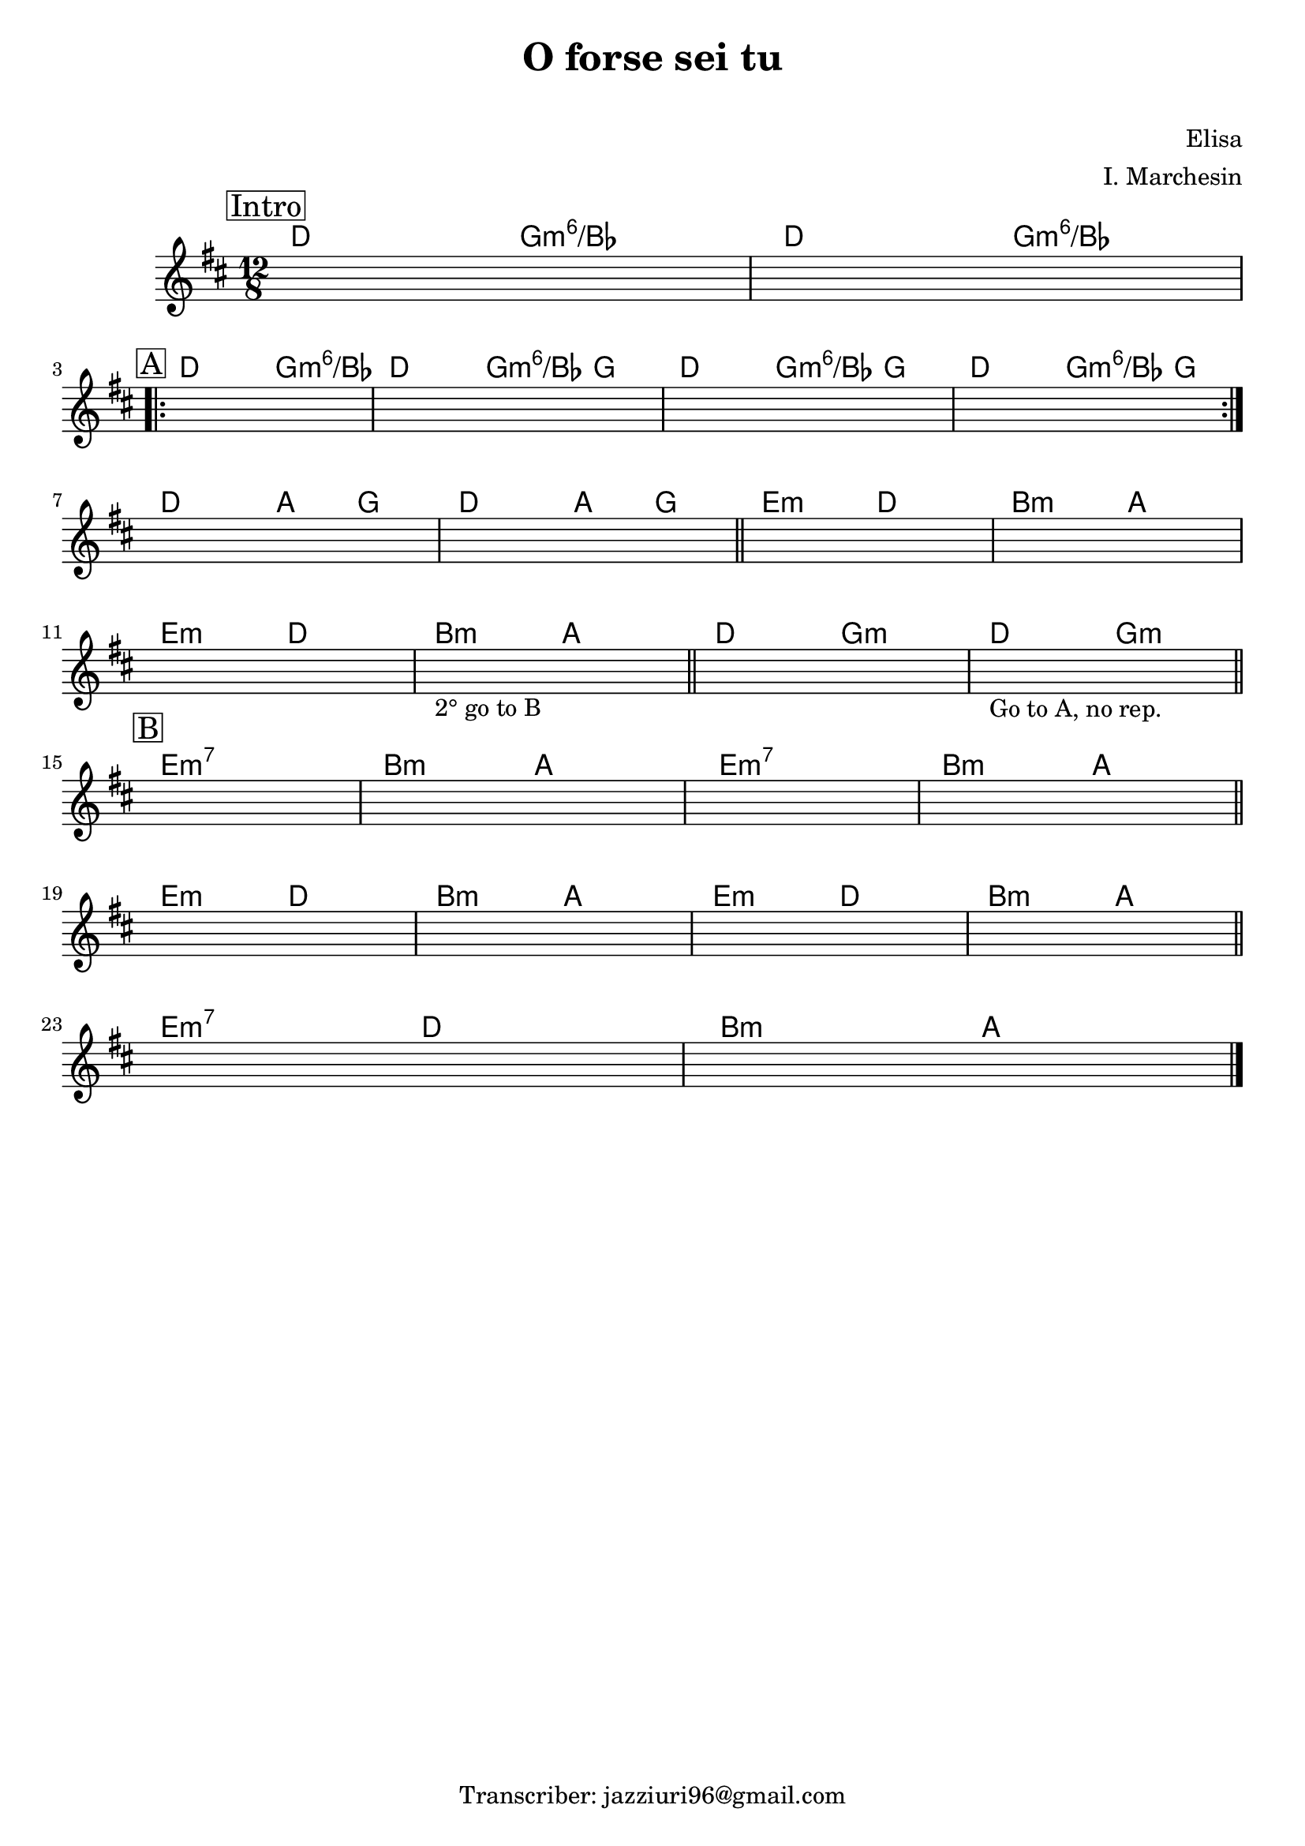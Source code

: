 \header {
  title = "O forse sei tu"
  subtitle = " "
  composer = "Elisa"
  arranger = "I. Marchesin"
  tagline = "Transcriber: jazziuri96@gmail.com"
}


obbligato =
\relative c' {
  \clef treble
  \key d \major
  \time 12/8
  \once \hideNotes r1.
  \once \hideNotes r1.
  \once \hideNotes r1.
  \once \hideNotes r1.
  \once \hideNotes r1.
  \once \hideNotes r1.
  \once \hideNotes r1.
  \once \hideNotes r1.
  \once \hideNotes r1.
  \once \hideNotes r1.
  \once \hideNotes r1.
  \once \hideNotes r1._\markup {"2° go to B"}
  \once \hideNotes r1.
  \once \hideNotes r1._\markup {"Go to A, no rep."}
  \once \hideNotes r1.
  \once \hideNotes r1.
  \once \hideNotes r1.
  \once \hideNotes r1.
  \once \hideNotes r1.
  \once \hideNotes r1.
  \once \hideNotes r1.
  \once \hideNotes r1.
  \once \hideNotes r1.
  \once \hideNotes r1.
  
}





armonie =
\chordmode{
\time 12/8
\mark \markup {\box "Intro"}
%intro
d2. g:m6/bes
d2. g:m6/bes \break
%
%A
\mark \markup {\box "A"}
\repeat volta 2{
d2. g:m6/bes
d2. g4.:m6/bes g
d2. g4.:m6/bes g
d2. g4.:m6/bes g \break
}
%per due volte
%B
d2. a4. g
d2. a4. g \bar"||"
e2.:m d
b:m a \break
e2.:m d
b:m a \bar"||"

d g:m
d g:m \bar "||" \break

%C
\mark \markup {\box "B"}
e1.:m7
b2.:m a
e1.:m7
b2.:m a \bar "||" \break

e2.:m d
b:m a
e2.:m d
b:m a \bar "||" \break

e:m7 d
b:m a \bar "|."

}




\score {
  <<
    \new ChordNames {
    \set chordChanges = ##t
    \armonie
    }
    \new Staff \obbligato
  >>
  \layout {}
  \midi {}
}